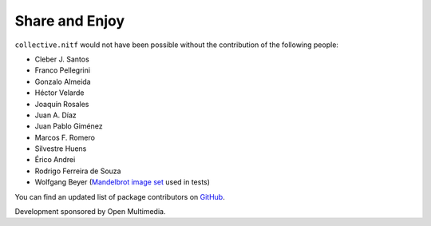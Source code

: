 Share and Enjoy
---------------

``collective.nitf`` would not have been possible without the contribution of
the following people:

- Cleber J. Santos
- Franco Pellegrini
- Gonzalo Almeida
- Héctor Velarde
- Joaquín Rosales
- Juan A. Díaz
- Juan Pablo Giménez
- Marcos F. Romero
- Silvestre Huens
- Érico Andrei
- Rodrigo Ferreira de Souza
- Wolfgang Beyer (`Mandelbrot image set <https://commons.wikimedia.org/wiki/File:Mandel_zoom_00_mandelbrot_set.jpg>`_ used in tests)

You can find an updated list of package contributors on `GitHub`_.

Development sponsored by Open Multimedia.

.. _`GitHub`: https://github.com/collective/collective.nitf/contributors
